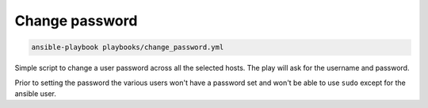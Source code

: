 Change password
===============

.. code-block:: console

    ansible-playbook playbooks/change_password.yml

Simple script to change a user password across all the selected hosts. The play will 
ask for the username and password.

Prior to setting the password the various users won't have a password set and won't be
able to use ``sudo`` except for the ansible user.
